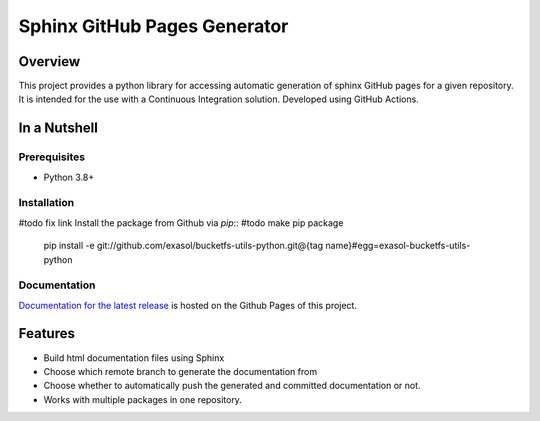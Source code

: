 Sphinx GitHub Pages Generator
*****************************

.. _docu_start:

Overview
========

This project provides a python library for accessing automatic generation of sphinx GitHub pages 
for a given repository. It is intended for the use with a Continuous Integration solution.
Developed using GitHub Actions.

In a Nutshell
=============

Prerequisites
-------------

- Python 3.8+

Installation
-------------
#todo fix link
Install the package from Github via `pip`:: #todo make pip package

    pip install -e git://github.com/exasol/bucketfs-utils-python.git@{tag name}#egg=exasol-bucketfs-utils-python

Documentation
-------------

`Documentation for the latest release <https://exasol.github.io/sphinx-github-pages-generator/main>`_ is hosted on the Github Pages of this project.

Features
========

* Build html documentation files using Sphinx
* Choose which remote branch to generate the documentation from
* Choose whether to automatically push the generated and committed documentation or not.
* Works with multiple packages in one repository.